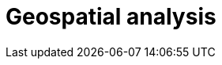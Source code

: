 [[geospatial-analysis]]
= Geospatial analysis

[partintro]
--

Geospatial analysis with speed, at scale. All with a stack that scales automatically.

The Elastic Stack is more than search. Use machine learning and alerting to put your geo data to work for you.

[discrete]
[[geospatial-mapping]]
== Geospatial mapping

Elasticsearch supports two types of geo data: <<geo_point>> fields which support lat/lon pairs, and <<geo_shape>> fields, which support points, lines, circles, polygons, multi-polygons, etc. Use <<explicit-mapping,explicit mapping>> to index geo data fields.

Have an index with lat/lon pairs but no geo_point mapping? Use <<runtime-mapping-fields,runtime fields>> to make a geo_point field without reindexing.

[discrete]
[[geospatial-ingest]]
== Ingest

Data is often messy and incomplete. Elasticearch <<ingest,ingest pipelines>> let you clean, transform, and augment your data before indexing. 

* Use <<geoip-processor>> to add geographical location of an IPv4 or IPv6 address.
* Use <<ingest-geo-grid-processor,geo-grid processor>> to convert grid tile or cell ids to regular bounding boxes or polygons which describe their shape.
* Use <<geo-match-enrich-policy-type,geo_match enrich policy>> for reverse geocoding. For example, use {reverse-geocoding-tutorial.html}/maps.html[reverse geocoding] to visualize urban areas by web traffic.

[discrete]
[[geospatial-query]]
== Query

<<geo-queries,Geo queries>> will help you answer location-driven questions.

[discrete]
[[geospatial-aggregate]]
== Aggregate

[discrete]
[[geospatial-integrate]]
== Integrate

Use <<search-vector-tile-api,vector tile search API>> to consume Elasticsearch geo data within existing GIS investments.

[discrete]
[[geospatial-visualize]]
== Visualize

Visualize geo data with {kibana-ref}/maps.html[Kibana]. Add your map to a {kibana-ref}/dashboard.html[dashboard] to view your data from all angles.

[discrete]
[[geospatial-ml]]
== Machine learning

Put machine learning to work for you and find the data that should stand out with anomaly detections. Find credit card transactions that occur in an unusual locations or a web request that has an unusual source location. {ml-docs}/geographic-anomalies.html[Location-based anomaly detections] make it easy to find and explore and compare anomalies with their typical locations.

[discrete]
[[geospatial-alerting]]
== Alerting

Let your location data drive insights and action with {kibana-ref}/geo-alerting.html[geographic alerts]. Commonly referred to as geo-fencing, track moving objects as they enter or exit a boundary to receive notifications through common business systems (email, Slack, Teams, PagerDuty, and more).

Interested in learning more? Follow {kibana-ref}/asset-tracking-tutorial.html[step-by-step instructructions] for setting up tracking containment alerts to monitor moving vehicles.

